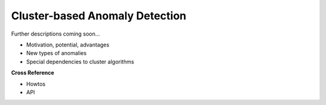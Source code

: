 .. _target_oa_cbad:
Cluster-based Anomaly Detection
===============================

Further descriptions coming soon...

- Motivation, potential, advantages
- New types of anomalies
- Special dependencies to cluster algorithms


**Cross Reference**

- Howtos
- API
